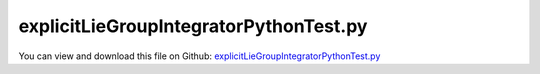 
.. _testmodels-explicitliegroupintegratorpythontest:

***************************************
explicitLieGroupIntegratorPythonTest.py
***************************************

You can view and download this file on Github: `explicitLieGroupIntegratorPythonTest.py <https://github.com/jgerstmayr/EXUDYN/tree/master/main/pythonDev/TestModels/explicitLieGroupIntegratorPythonTest.py>`_

.. code-block:: python
   :linenos:

   #+++++++++++++++++++++++++++++++++++++++++++++++++++++++++++++++++++++++++++++
   # This is an EXUDYN example
   #
   # Details:  Lie group integration with RK1 and RK4 for multibody system using rotation vector formulation;
   #           Test uses solver implemented in Python interface
   #
   # Author:   Johannes Gerstmayr, Stefan Holzinger
   # Date:     2020-01-08
   #
   # Copyright:This file is part of Exudyn. Exudyn is free software. You can redistribute it and/or modify it under the terms of the Exudyn license. See 'LICENSE.txt' for more details.
   #
   #+++++++++++++++++++++++++++++++++++++++++++++++++++++++++++++++++++++++++++++
   
   import exudyn as exu
   from exudyn.utilities import * #includes itemInterface and rigidBodyUtilities
   import exudyn.graphics as graphics #only import if it does not conflict
   from exudyn.lieGroupIntegration import *
   
   import numpy as np
   
   useGraphics = True #without test
   #+++++++++++++++++++++++++++++++++++++++++++++++++++++++++++
   #you can erase the following lines and all exudynTestGlobals related operations if this is not intended to be used as TestModel:
   try: #only if called from test suite
       from modelUnitTests import exudynTestGlobals #for globally storing test results
       useGraphics = exudynTestGlobals.useGraphics
   except:
       class ExudynTestGlobals:
           pass
       exudynTestGlobals = ExudynTestGlobals()
   #+++++++++++++++++++++++++++++++++++++++++++++++++++++++++++
   
   SC = exu.SystemContainer()
   #mbs = exu.MainSystem()
   mbs = SC.AddSystem()
   
   color = [0.1,0.1,0.8,1]
   r = 0.5 #radius
   L = 1   #length
   
   
   background0 = GraphicsDataRectangle(-L,-L,L,L,color)
   oGround=mbs.AddObject(ObjectGround(referencePosition= [0,0,0], visualization=VObjectGround(graphicsData= [background0])))
   
   #heavy top is fixed at [0,0,0] (COM of simulated body), but force is applied at [0,1,0] (COM of real top)
   m = 15
   Jxx=0.234375
   Jyy=0.46875
   Jzz=0.234375
   #yS = 1 #distance from 
   
   #vector to COM, where force is applied
   rp = [0.,1.,0.]
   rpt = np.array(Skew(rp))
   Fg = [0,0,-m*9.81]
   #inertia tensor w.r.t. fixed point
   JFP = np.diag([Jxx,Jyy,Jzz]) - m*np.dot(rpt,rpt)
   #exu.Print(JFP)
   
   omega0 = [0,150,-4.61538] #arbitrary initial angular velocity
   p0 = [0,0,0] #reference position
   v0 = [0.,0.,0.] #initial translational velocity
   
   #nodeType = exu.NodeType.RotationEulerParameters
   #nodeType = exu.NodeType.RotationRxyz
   nodeType = exu.NodeType.RotationRotationVector
   
   nRB = 0
   if nodeType == exu.NodeType.RotationEulerParameters:
       ep0 = eulerParameters0 #no rotation
       ep_t0 = AngularVelocity2EulerParameters_t(omega0, ep0)
       #exu.Print(ep_t0)
   
       nRB = mbs.AddNode(NodeRigidBodyEP(referenceCoordinates=p0+ep0, initialVelocities=v0+list(ep_t0)))
   elif nodeType == exu.NodeType.RotationRxyz:
       rot0 = [0,0,0]
       #omega0 = [10,0,0]
       rot_t0 = AngularVelocity2RotXYZ_t(omega0, rot0)
       #exu.Print('rot_t0=',rot_t0)
       nRB = mbs.AddNode(NodeRigidBodyRxyz(referenceCoordinates=p0+rot0, initialVelocities=v0+list(rot_t0)))
   elif nodeType == exu.NodeType.RotationRotationVector:
       rot0 = [0,0,0]
       rot_t0 = omega0
       #exu.Print('rot_t0=',rot_t0)
       nRB = mbs.AddNode(NodeRigidBodyRotVecLG(referenceCoordinates=p0+rot0, initialVelocities=v0+list(rot_t0)))
   
   
   oGraphics = graphics.BrickXYZ(-r/2,-L/2,-r/2, r/2,L/2,r/2, [0.1,0.1,0.8,1])
   oRB = mbs.AddObject(ObjectRigidBody(physicsMass=m, physicsInertia=[JFP[0][0], JFP[1][1], JFP[2][2], JFP[1][2], JFP[0][2], JFP[0][1]], 
                                       nodeNumber=nRB, visualization=VObjectRigidBody(graphicsData=[oGraphics])))
   
   mMassRB = mbs.AddMarker(MarkerBodyPosition(bodyNumber = oRB, localPosition=[0,1,0])) #this is the real COM
   mbs.AddLoad(Force(markerNumber = mMassRB, loadVector=Fg)) 
   
   nPG=mbs.AddNode(PointGround(referenceCoordinates=[0,0,0])) #for coordinate constraint
   mCground = mbs.AddMarker(MarkerNodeCoordinate(nodeNumber = nPG, coordinate=0)) #coordinate number does not matter
   
   mC0 = mbs.AddMarker(MarkerNodeCoordinate(nodeNumber = nRB, coordinate=0)) #ux
   mC1 = mbs.AddMarker(MarkerNodeCoordinate(nodeNumber = nRB, coordinate=1)) #uy
   mC2 = mbs.AddMarker(MarkerNodeCoordinate(nodeNumber = nRB, coordinate=2)) #uz
   mbs.AddObject(CoordinateConstraint(markerNumbers=[mCground, mC0]))
   mbs.AddObject(CoordinateConstraint(markerNumbers=[mCground, mC1]))
   mbs.AddObject(CoordinateConstraint(markerNumbers=[mCground, mC2]))
   
   if useGraphics:
       #mbs.AddSensor(SensorNode(nodeNumber=nRB, storeInternal=True,#fileName='solution/sensorRotation.txt', outputVariableType=exu.OutputVariableType.Rotation))
       sAngVelLoc=mbs.AddSensor(SensorNode(nodeNumber=nRB, storeInternal=True))#fileName='solution/sensorAngVelLocal.txt', outputVariableType=exu.OutputVariableType.AngularVelocityLocal
       #mbs.AddSensor(SensorNode(nodeNumber=nRB, fileName='solution/sensorAngVel.txt', outputVariableType=exu.OutputVariableType.AngularVelocity))
       
       sPos=mbs.AddSensor(SensorBody(bodyNumber=oRB, 
                                       storeInternal=True,#fileName='solution/sensorPosition.txt', 
                                       localPosition=rp, outputVariableType=exu.OutputVariableType.Position))
       sCoords=mbs.AddSensor(SensorNode(nodeNumber=nRB, 
                                       storeInternal=True,#fileName='solution/sensorCoordinates.txt', 
                                       outputVariableType=exu.OutputVariableType.Coordinates))
   
   #+++++++++++++++++++++++++++++++++++++++++++++++++++++++++++++++
   mbs.Assemble()
   
   simulationSettings = exu.SimulationSettings() #takes currently set values or default values
   
   
   #SC.visualizationSettings.bodies.showNumbers = False
   SC.visualizationSettings.nodes.defaultSize = 0.025
   dSize=0.01
   SC.visualizationSettings.bodies.defaultSize = [dSize, dSize, dSize]
   
   
   if useGraphics: #only start graphics once, but after background is set
       SC.renderer.Start()
       #SC.renderer.DoIdleTasks()
   
   #+++++++++++++++++++++++++++++++++++++++++++++++++++++++++++++++++++++++
   #+++++++++++++++++++++++++++++++++++++++++++++++++++++++++++++++++++++++
   #compute data needed for Lie group integrator:
   if nodeType == exu.NodeType.RotationRotationVector:
       LieGroupExplicitRKInitialize(mbs)
       #exu.Print("constrained coords=",mbs.sys['constrainedToGroundCoordinatesList'] )
   
   #STEP2000, t = 2 sec, timeToGo = 7.99602e-14 sec, Nit/step = 0
   #solver finished after 1.46113 seconds.
   #omegay= -106.16651966441937
   #single body reference solution: omegay= -106.16651966441937
   
   #convergence: (RotVecLieGroup)
   #1000: omegay= -105.89196163228372
   #2000: omegay= -106.16651966442134
   #4000: omegay= -106.16459373617013
   #8000: omegay= -106.16387282138162
   #16000:omegay= -106.16380903826868
   #32000:omegay= -106.163804467377
   #ts=[2000,4000,8000,16000,32000]
   #val=np.array([-106.16651966442134,
   #-106.16459373617013,
   #-106.16387282138162,
   #-106.16380903826868,
   #-106.163804467377]) +106.1638041640045
   #val *= -1
   #exu.Print(val)
   
   dynamicSolver = exu.MainSolverImplicitSecondOrder()
   #dynamicSolver.useOldAccBasedSolver = True
   fact = 400 #400 steps for test suite/error
   simulationSettings.timeIntegration.numberOfSteps = fact 
   simulationSettings.timeIntegration.endTime = 0.01              #0.01s for test suite 
   simulationSettings.timeIntegration.generalizedAlpha.spectralRadius = 0.5
   #simulationSettings.displayComputationTime = True
   simulationSettings.timeIntegration.verboseMode = 1
   simulationSettings.solutionSettings.sensorsWritePeriod = simulationSettings.timeIntegration.endTime/2000
   simulationSettings.timeIntegration.generalizedAlpha.computeInitialAccelerations = False
   
   dynamicSolver.SetUserFunctionNewton(mbs, UserFunctionNewtonLieGroupRK4)
   
   dynamicSolver.SolveSystem(mbs, simulationSettings)
   #mbs.SolveDynamic(simulationSettings)
   
   omegay=mbs.GetNodeOutput(nRB,exu.OutputVariableType.AngularVelocity)[1] #y-component of angular vel
   exu.Print("explicitLieGroupIntegratorPythonTest=", omegay)
   #400 steps, tEnd=0.01, rotationVector, RK4 LieGroup integrator
   #solution is converged for 14 digits (compared to 800 steps)
   exudynTestGlobals.testError = omegay - (149.8473939540758) #2020-02-11: 149.8473939540758
   exudynTestGlobals.testResult = omegay
   
   
   if useGraphics: #only start graphics once, but after background is set
       #SC.renderer.DoIdleTasks()
       SC.renderer.Stop() #safely close rendering window!
   
   if useGraphics:
   
       
   
       fileVerif = '../../../docs/verification/HeavyTopSolution/HeavyTop_TimeBodyAngularVelocity_RK4.txt'
       
       mbs.PlotSensor(sensorNumbers=[sAngVelLoc]*3, labels=['omega X','omega Y','omega Z'],
                  components=[0,1,2],yLabel='angular velocity (rad/s)', closeAll=True)
       mbs.PlotSensor(sensorNumbers=[fileVerif]*3,newFigure=False, colorCodeOffset=3+7,
                  labels=['omega ref X','omega ref Y','omega ref Z'], #markerStyles=['^ ','x ','o '], 
                  components=[0,1,2],yLabel='angular velocity (rad/s)')
   


